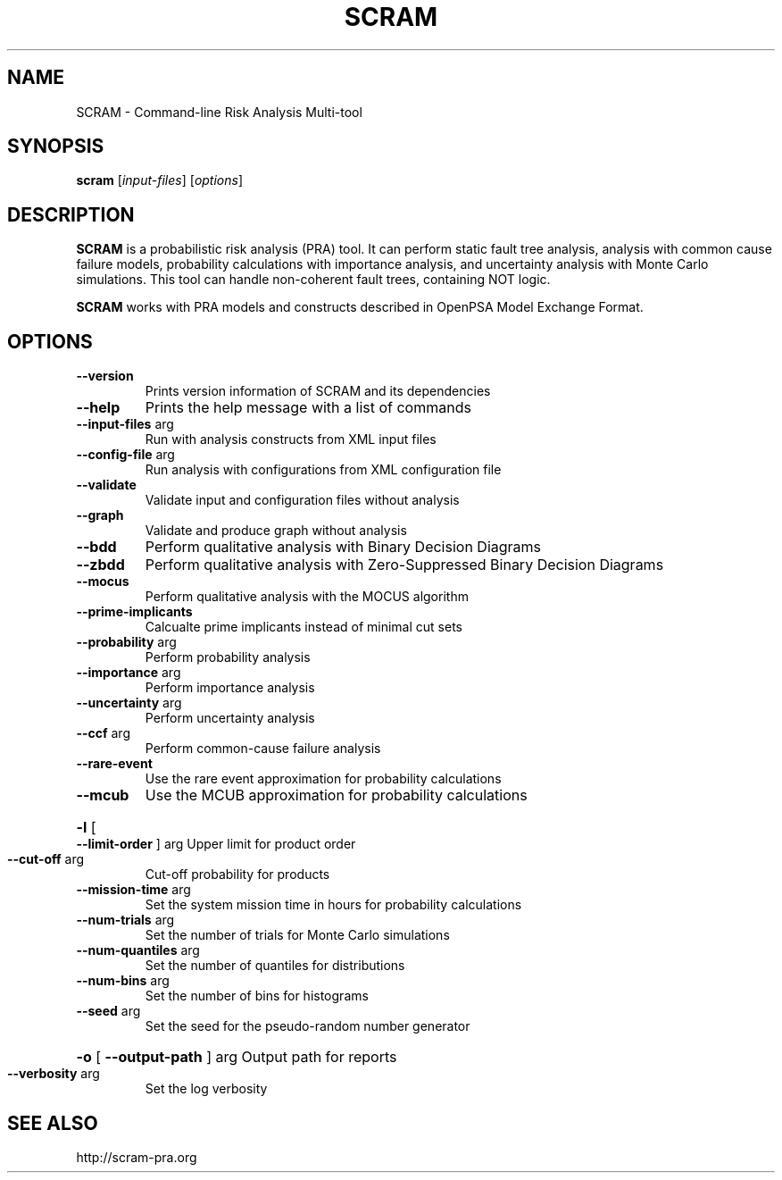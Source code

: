 .TH SCRAM "1" "January 2016" "SCRAM 0.11.0" "SCRAM Manual"
.SH NAME
SCRAM \- Command-line Risk Analysis Multi-tool
.SH SYNOPSIS
.B scram
[\fIinput-files\fR] [\fIoptions\fR]
.SH DESCRIPTION
.PP
\fBSCRAM\fP is a probabilistic risk analysis (PRA) tool.
It can perform static fault tree analysis,
analysis with common cause failure models,
probability calculations with importance analysis,
and uncertainty analysis with Monte Carlo simulations.
This tool can handle non-coherent fault trees, containing NOT logic.
.PP
\fBSCRAM\fP works with PRA models and constructs described
in OpenPSA Model Exchange Format.
.SH OPTIONS
.TP
\fB\-\-version\fR
Prints version information of SCRAM and its dependencies
.TP
\fB\-\-help\fR
Prints the help message with a list of commands
.TP
\fB\-\-input\-files\fR arg
Run with analysis constructs from XML input files
.TP
\fB\-\-config\-file\fR arg
Run analysis with configurations from XML configuration file
.TP
\fB\-\-validate\fR
Validate input and configuration files without analysis
.TP
\fB\-\-graph\fR
Validate and produce graph without analysis
.TP
\fB\-\-bdd\fR
Perform qualitative analysis with Binary Decision Diagrams
.TP
\fB\-\-zbdd\fR
Perform qualitative analysis with Zero-Suppressed Binary Decision Diagrams
.TP
\fB\-\-mocus\fR
Perform qualitative analysis with the MOCUS algorithm
.TP
\fB\-\-prime\-implicants\fR
Calcualte prime implicants instead of minimal cut sets
.TP
\fB\-\-probability\fR arg
Perform probability analysis
.TP
\fB\-\-importance\fR arg
Perform importance analysis
.TP
\fB\-\-uncertainty\fR arg
Perform uncertainty analysis
.TP
\fB\-\-ccf\fR arg
Perform common\-cause failure analysis
.TP
\fB\-\-rare\-event\fR
Use the rare event approximation for probability
calculations
.TP
\fB\-\-mcub\fR
Use the MCUB approximation for probability
calculations
.HP
\fB\-l\fR [ \fB\-\-limit\-order\fR ] arg
Upper limit for product order
.TP
\fB\-\-cut\-off\fR arg
Cut\-off probability for products
.TP
\fB\-\-mission\-time\fR arg
Set the system mission time in hours for probability calculations
.TP
\fB\-\-num\-trials\fR arg
Set the number of trials for Monte Carlo simulations
.TP
\fB\-\-num\-quantiles\fR arg
Set the number of quantiles for distributions
.TP
\fB\-\-num\-bins\fR arg
Set the number of bins for histograms
.TP
\fB\-\-seed\fR arg
Set the seed for the pseudo\-random number generator
.HP
\fB\-o\fR [ \fB\-\-output\-path\fR ] arg Output path for reports
.TP
\fB\-\-verbosity\fR arg
Set the log verbosity
.SH "SEE ALSO"
http://scram-pra.org
